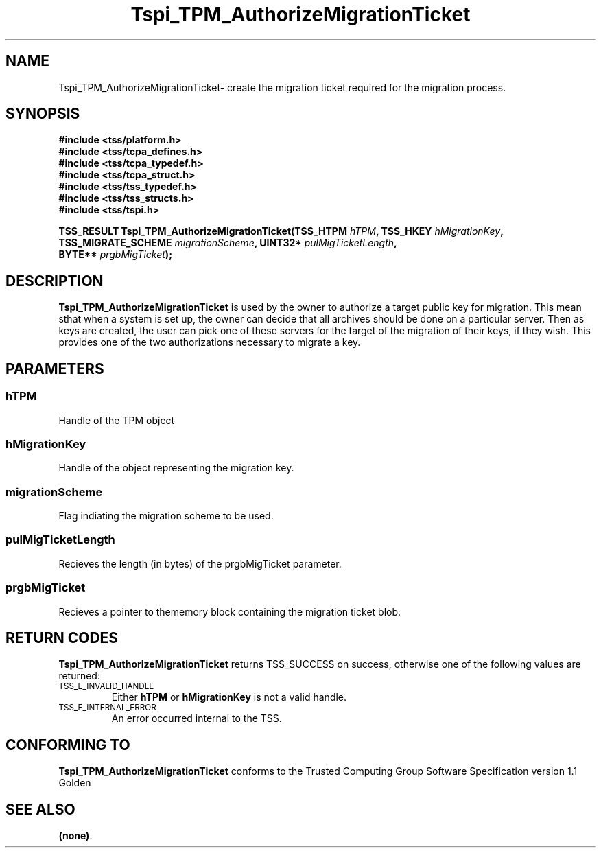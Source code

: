 .\" Copyright (C) 2004 International Business Machines Corporation
.\" Written by Kathy Robertson based on the Trusted Computing Group Software Stack Specification Version 1.1 Golden
.\"
.de Sh \" Subsection
.br
.if t .Sp
.ne 5
.PP
\fB\\$1\fR
.PP
..
.de Sp \" Vertical space (when we can't use .PP)
.if t .sp .5v
.if n .sp
..
.de Ip \" List item
.br
.ie \\n(.$>=3 .ne \\$3
.el .ne 3
.IP "\\$1" \\$2
..
.TH "Tspi_TPM_AuthorizeMigrationTicket" 3 "2004-05-26" "TSS 1.1" "TCG Software Stack Developer's Reference"
.SH NAME
Tspi_TPM_AuthorizeMigrationTicket\- create the migration ticket required for the migration process.
.SH "SYNOPSIS"
.ad l
.hy 0
.nf
.B #include <tss/platform.h>
.B #include <tss/tcpa_defines.h>
.B #include <tss/tcpa_typedef.h>
.B #include <tss/tcpa_struct.h>
.B #include <tss/tss_typedef.h>
.B #include <tss/tss_structs.h>
.B #include <tss/tspi.h>
.sp
.BI "TSS_RESULT Tspi_TPM_AuthorizeMigrationTicket(TSS_HTPM           " hTPM ",            TSS_HKEY " hMigrationKey ","
.BI "                                             TSS_MIGRATE_SCHEME " migrationScheme ", UINT32*  " pulMigTicketLength ","
.BI "                                             BYTE**             " prgbMigTicket ");"
.fi
.sp
.ad
.hy

.SH "DESCRIPTION"
.PP
\fBTspi_TPM_AuthorizeMigrationTicket\fR is used by the owner to authorize a target public key for migration. This mean sthat when a system is set up, the owner can decide that all archives should be done on a particular server. Then as keys are created, the user can pick one of these servers for the target of the migration of their keys, if they wish. This provides one of the two authorizations necessary to migrate a key.
.SH "PARAMETERS"
.PP
.SS hTPM
Handle of the TPM object
.PP 
.SS hMigrationKey
Handle of the object representing the migration key.
.PP 
.SS migrationScheme
Flag indiating the migration scheme to be used.
.PP
.SS pulMigTicketLength
Recieves the length (in bytes) of the prgbMigTicket parameter.
.PP
.SS prgbMigTicket
Recieves a pointer to thememory block containing the migration ticket blob.
.SH "RETURN CODES"
.PP
\fBTspi_TPM_AuthorizeMigrationTicket\fR returns TSS_SUCCESS on success, otherwise one of the following values are returned:
.TP
.SM TSS_E_INVALID_HANDLE
Either \fBhTPM\fR or \fBhMigrationKey\fR is not a valid handle.
.TP
.SM TSS_E_INTERNAL_ERROR
An error occurred internal to the TSS.

.SH "CONFORMING TO"

.PP
\fBTspi_TPM_AuthorizeMigrationTicket\fR conforms to the Trusted Computing Group Software Specification version 1.1 Golden
.SH "SEE ALSO"

.PP
\fB(none)\fR.



